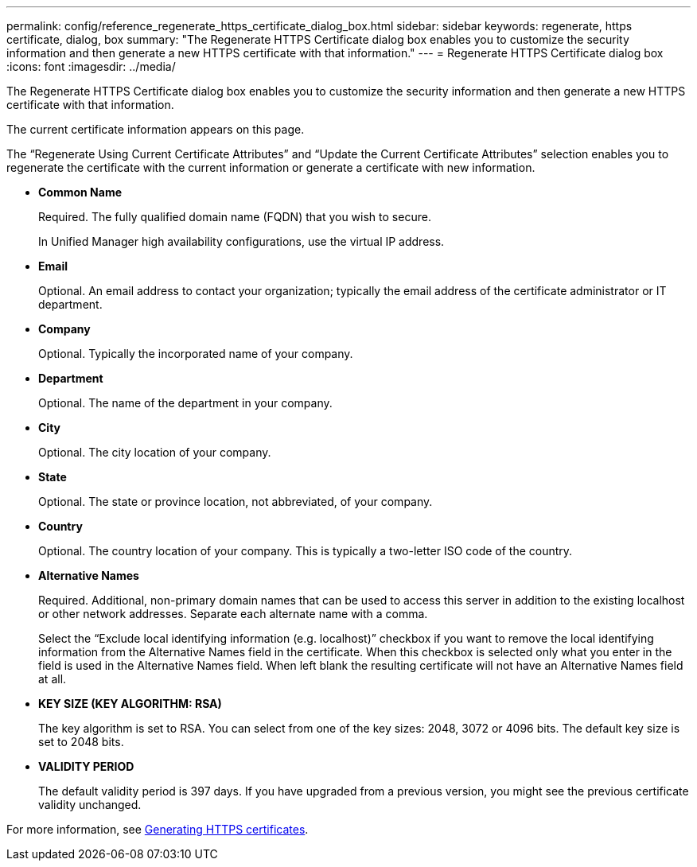---
permalink: config/reference_regenerate_https_certificate_dialog_box.html
sidebar: sidebar
keywords: regenerate, https certificate, dialog, box
summary: "The Regenerate HTTPS Certificate dialog box enables you to customize the security information and then generate a new HTTPS certificate with that information."
---
= Regenerate HTTPS Certificate dialog box
:icons: font
:imagesdir: ../media/

[.lead]
The Regenerate HTTPS Certificate dialog box enables you to customize the security information and then generate a new HTTPS certificate with that information.

The current certificate information appears on this page.

The "`Regenerate Using Current Certificate Attributes`" and "`Update the Current Certificate Attributes`" selection enables you to regenerate the certificate with the current information or generate a certificate with new information.

* *Common Name*
+
Required. The fully qualified domain name (FQDN) that you wish to secure.
+
In Unified Manager high availability configurations, use the virtual IP address.

* *Email*
+
Optional. An email address to contact your organization; typically the email address of the certificate administrator or IT department.

* *Company*
+
Optional. Typically the incorporated name of your company.

* *Department*
+
Optional. The name of the department in your company.

* *City*
+
Optional. The city location of your company.

* *State*
+
Optional. The state or province location, not abbreviated, of your company.

* *Country*
+
Optional. The country location of your company. This is typically a two-letter ISO code of the country.

* *Alternative Names*
+
Required. Additional, non-primary domain names that can be used to access this server in addition to the existing localhost or other network addresses. Separate each alternate name with a comma.
+
Select the "`Exclude local identifying information (e.g. localhost)`" checkbox if you want to remove the local identifying information from the Alternative Names field in the certificate. When this checkbox is selected only what you enter in the field is used in the Alternative Names field. When left blank the resulting certificate will not have an Alternative Names field at all.

* *KEY SIZE (KEY ALGORITHM: RSA)*
+
The key algorithm is set to RSA. You can select from one of the key sizes: 2048, 3072 or 4096 bits. The default key size is set to 2048 bits.

* *VALIDITY PERIOD*
+
The default validity period is 397 days. If you have upgraded from a previous version, you might see the previous certificate validity unchanged.

For more information, see link:../config/task_generate_an_https_security_certificate_ocf.html[Generating HTTPS certificates].